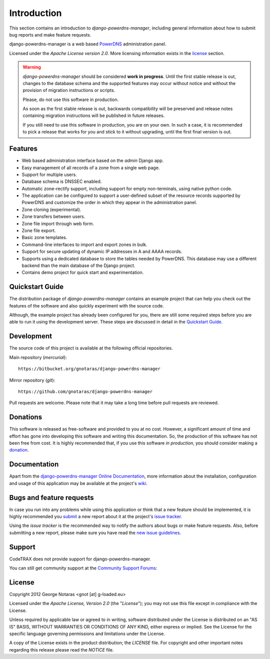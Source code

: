 
============
Introduction
============

This section contains an introduction to *django-powerdns-manager*, including general
information about how to submit bug reports and make feature requests.

django-powerdns-manager is a web based PowerDNS_ administration panel.

.. _PowerDNS: http://www.powerdns.com

Licensed under the *Apache License version 2.0*. More licensing information
exists in the license_ section.

.. warning::

   *django-powerdns-manager* should be considered **work in progress**.
   Until the first stable release is out, changes to the database schema and
   the supported features may occur without notice and without the provision
   of migration instructions or scripts.
   
   Please, do not use this software in production.
   
   As soon as the first stable release is out, backwards compatibility will be
   preserved and release notes containing migration instructions will be
   published in future releases.
   
   If you still need to use this software in production, you are on your own.
   In such a case, it is recommended to pick a release that works for you and
   stick to it without upgrading, until the first final version is out.


Features
========

- Web based administration interface based on the *admin* Django app.
- Easy management of all records of a zone from a single web page.
- Support for multiple users.
- Database schema is DNSSEC enabled.
- Automatic zone-rectify support, including support for empty non-terminals,
  using native python code.
- The application can be configured to support a user-defined subset of the
  resource records supported by PowerDNS and customize the order in which they
  appear in the administration panel.
- Zone cloning (experimental).
- Zone transfers between users.
- Zone file import through web form.
- Zone file export.
- Basic zone templates.
- Command-line interfaces to import and export zones in bulk.
- Support for secure updating of dynamic IP addresses in A and AAAA records.
- Supports using a dedicated database to store the tables needed by PowerDNS.
  This database may use a different backend than the main database of the
  Django project.
- Contains demo project for quick start and experimentation.


Quickstart Guide
================

The distribution package of *django-powerdns-manager* contains an example
project that can help you check out the features of the software and also
quickly experiment with the source code.

Although, the example project has already been configured for you, there are
still some required steps before you are able to run it using the development
server. These steps are discussed in detail in the `Quickstart Guide`_.

.. _`Quickstart Guide`: http://pythonhosted.org/django-powerdns-manager/quickstart.html


Development
===========

The source code of this project is available at the following official repositories.

Main repository (*mercurial*)::

    https://bitbucket.org/gnotaras/django-powerdns-manager

Mirror repository (*git*)::

    https://github.com/gnotaras/django-powerdns-manager

Pull requests are welcome. Please note that it may take a long time before pull
requests are reviewed.


Donations
=========

This software is released as free-software and provided to you at no cost. However,
a significant amount of time and effort has gone into developing this software
and writing this documentation. So, the production of this software has not
been free from cost. It is highly recommended that, if you use this software
*in production*, you should consider making a donation_.

.. _donation: http://bit.ly/19kIb70


Documentation
=============

Apart from the `django-powerdns-manager Online Documentation`_, more information about the
installation, configuration and usage of this application may be available
at the project's wiki_.

.. _`django-powerdns-manager Online Documentation`: http://packages.python.org/django-powerdns-manager
.. _wiki: http://www.codetrax.org/projects/django-powerdns-manager/wiki


Bugs and feature requests
=========================

In case you run into any problems while using this application or think that
a new feature should be implemented, it is highly recommended you submit_ a new
report about it at the project's `issue tracker`_.

Using the *issue tracker* is the recommended way to notify the authors about
bugs or make feature requests. Also, before submitting a new report, please
make sure you have read the `new issue guidelines`_.

.. _submit: http://www.codetrax.org/projects/django-powerdns-manager/issues/new
.. _`issue tracker`: http://www.codetrax.org/projects/django-powerdns-manager/issues
.. _`new issue guidelines`: http://www.codetrax.org/NewIssueGuidelines


Support
=======

CodeTRAX does not provide support for django-powerdns-manager.

You can still get community support at the `Community Support Forums`_:

.. _`Community Support Forums`: http://www.codetrax.org/projects/django-powerdns-manager/boards


License
=======

Copyright 2012 George Notaras <gnot [at] g-loaded.eu>

Licensed under the *Apache License, Version 2.0* (the "*License*");
you may not use this file except in compliance with the License.

Unless required by applicable law or agreed to in writing, software
distributed under the License is distributed on an "AS IS" BASIS,
WITHOUT WARRANTIES OR CONDITIONS OF ANY KIND, either express or implied.
See the License for the specific language governing permissions and
limitations under the License.

A copy of the License exists in the product distribution; the *LICENSE* file.
For copyright and other important notes regarding this release please read
the *NOTICE* file.
